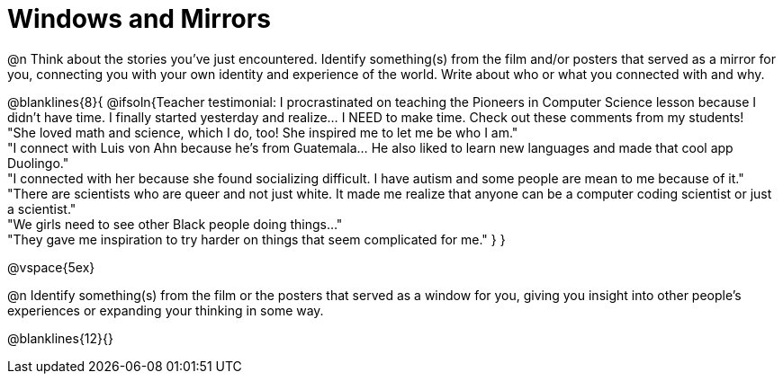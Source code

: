 = Windows and Mirrors

@n Think about the stories you've just encountered. Identify something(s) from the film and/or posters that served as a mirror for you, connecting you with your own identity and experience of the world. Write about who or what you connected with and why.

@blanklines{8}{
@ifsoln{Teacher testimonial: I procrastinated on teaching the Pioneers in Computer Science lesson because I didn't have time. I finally started yesterday and realize... I NEED to make time.  Check out these comments from my students! +
"She loved math and science, which I do, too! She inspired me to let me be who I am." +
"I connect with Luis von Ahn because he’s from Guatemala... He also liked to learn new languages and made that cool app Duolingo." +
"I connected with her because she found socializing difficult. I have autism and some people are mean to me because of it." +
"There are scientists who are queer and not just white. It made me realize that anyone can be a computer coding scientist or just a scientist." +
"We girls need to see other Black people doing things..." +
"They gave me inspiration to try harder on things that seem complicated for me."
}
}

@vspace{5ex}

@n Identify something(s) from the film or the posters that served as a window for you, giving you insight into other people's experiences or expanding your thinking in some way.

@blanklines{12}{}
